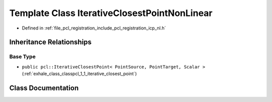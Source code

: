 .. _exhale_class_classpcl_1_1_iterative_closest_point_non_linear:

Template Class IterativeClosestPointNonLinear
=============================================

- Defined in :ref:`file_pcl_registration_include_pcl_registration_icp_nl.h`


Inheritance Relationships
-------------------------

Base Type
*********

- ``public pcl::IterativeClosestPoint< PointSource, PointTarget, Scalar >`` (:ref:`exhale_class_classpcl_1_1_iterative_closest_point`)


Class Documentation
-------------------


.. doxygenclass:: pcl::IterativeClosestPointNonLinear
   :members:
   :protected-members:
   :undoc-members: